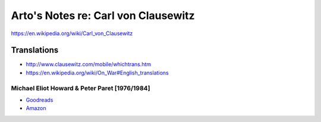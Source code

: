 ************************************
Arto's Notes re: Carl von Clausewitz
************************************

https://en.wikipedia.org/wiki/Carl_von_Clausewitz

Translations
============

* http://www.clausewitz.com/mobile/whichtrans.htm
* https://en.wikipedia.org/wiki/On_War#English_translations

Michael Eliot Howard & Peter Paret [1976/1984]
----------------------------------------------

* `Goodreads <https://www.goodreads.com/book/show/18925691-on-war>`__
* `Amazon <http://www.amazon.com/dp/B005R9EB68>`__
